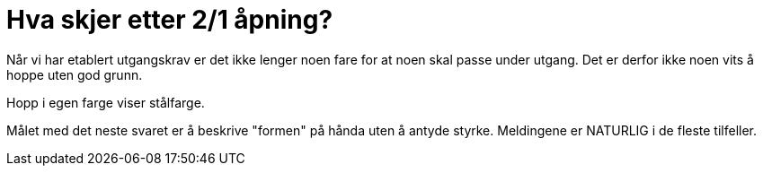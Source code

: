= Hva skjer etter 2/1 åpning?

Når vi har etablert utgangskrav er det ikke lenger noen fare for at noen skal passe under utgang. Det er derfor ikke noen vits å hoppe uten god grunn.

Hopp i egen farge viser stålfarge.

Målet med det neste svaret er å beskrive "formen" på hånda uten å antyde styrke. Meldingene er NATURLIG i de fleste tilfeller.

